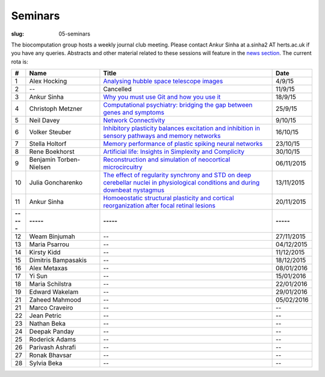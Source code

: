 Seminars
########
:slug: 05-seminars

The biocomputation group hosts a weekly journal club meeting. Please contact Ankur Sinha at a.sinha2 AT herts.ac.uk if you have any queries. 
Abstracts and other material related to these sessions will feature in the `news section <../blog_index.html>`_. The current rota is:

.. csv-table::
    :header: **#**, **Name**, **Title**, **Date**
    :widths: 5, 35, 85, 10
    
    1, Alex Hocking, `Analysing hubble space telescope images <{filename}/20150904-journal-club-alex.rst>`_, 4/9/15
    2, --, Cancelled, 11/9/15 
    3, Ankur Sinha, `Why you must use Git and how you use it <{filename}/20150916-why-you-must-use-git-and-how-you-use-it.rst>`_, 18/9/15
    4, Christoph Metzner, `Computational psychiatry: bridging the gap between genes and symptoms <{filename}/20150921-computational-psychiatry-bridging-the-gap-between-genes-and-symptoms.rst>`_, 25/9/15
    5, Neil Davey, `Network Connectivity <{filename}/20151007-network-connectivity.rst>`_, 9/10/15
    6, Volker Steuber, `Inhibitory plasticity balances excitation and inhibition in sensory pathways and memory networks <{filename}/20151013-inhibitory-plasticity-balances-excitation-and-inhibition-in-sensory-pathways-and-memory-networks.rst>`_, 16/10/15
    7, Stella Holtorf, `Memory performance of plastic spiking neural networks <{filename}/20151021-memory-performance-of-plastic-spiking-neural-networks.rst>`_ , 23/10/15
    8, Rene Boekhorst, `Artificial life: Insights in Simplexity and Complicity <{filename}/20151027-artificial-life-insights-in-simplexity-and-complicity.rst>`_ , 30/10/15
    9, Benjamin Torben-Nielsen, `Reconstruction and simulation of neocortical microcircuitry <{filename}/20151105-reconstruction-and-simulation-of-neocortical-microcircuitry.rst>`_ , 06/11/2015
    10, Julia Goncharenko, `The effect of regularity synchrony and STD on deep cerebellar nuclei in physiological conditions and during downbeat nystagmus <{filename}/20151111-the-effect-of-regularity-synchrony-and-std-on-deep-cerebellar-nuclei-in-physiological-conditions-and-during-downbeat-nystagmus.rst>`_ , 13/11/2015
    11, Ankur Sinha, `Homoeostatic structural plasticity and cortical reorganization after focal retinal lesions <{filename}/20151118-homoeostatic-structural-plasticity-and-cortical-reorganization-after-focal-retinal-lesions.rst>`_ , 20/11/2015
    **-----**, **-----**, **-----**, **-----**
    12, Weam Binjumah, --, 27/11/2015
    13, Maria Psarrou, --, 04/12/2015
    14, Kirsty Kidd, --, 11/12/2015
    15, Dimitris Bampasakis, --, 18/12/2015
    16, Alex Metaxas, --, 08/01/2016
    17, Yi Sun, --, 15/01/2016
    18, Maria Schilstra, --, 22/01/2016
    19, Edward Wakelam, --, 29/01/2016
    21, Zaheed Mahmood, --, 05/02/2016
    21, Marco Craveiro, --, --
    22, Jean Petric, --, --
    23, Nathan Beka, --, --
    24, Deepak Panday, --, --
    25, Roderick Adams, --, --
    26, Parivash Ashrafi, --, --
    27, Ronak Bhavsar, --, --
    28, Sylvia Beka, --, --
